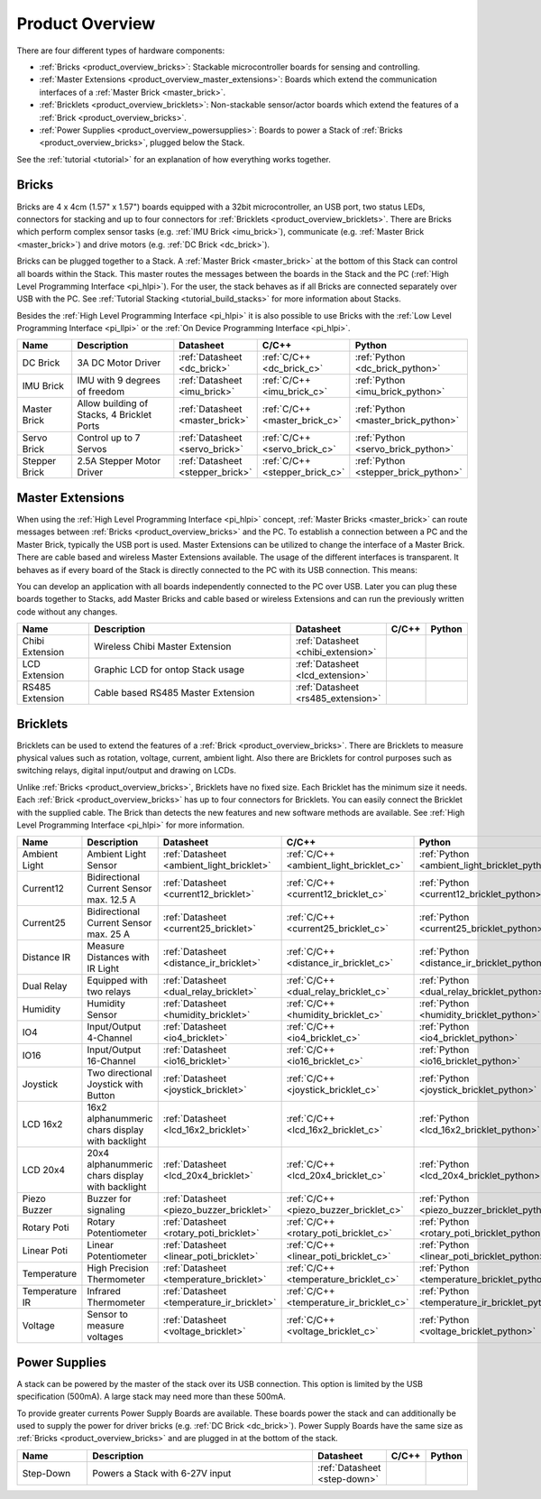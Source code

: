 .. _product_overview:

Product Overview
----------------

There are four different types of hardware components:

* :ref:`Bricks <product_overview_bricks>`: 
  Stackable microcontroller boards for sensing and controlling.
* :ref:`Master Extensions <product_overview_master_extensions>`:
  Boards which extend the communication interfaces of a
  :ref:`Master Brick <master_brick>`.
* :ref:`Bricklets <product_overview_bricklets>`:
  Non-stackable sensor/actor boards which extend the features of a 
  :ref:`Brick <product_overview_bricks>`.
* :ref:`Power Supplies <product_overview_powersupplies>`:
  Boards to power a Stack of 
  :ref:`Bricks <product_overview_bricks>`, plugged below the Stack.


See the :ref:`tutorial <tutorial>` for an explanation of how everything works
together.


.. _product_overview_bricks:

Bricks
^^^^^^

.. image:: /Images/Bricks/Servo_Brick/servo_brick2.jpg
   :scale: 40 %
   :alt: Servo Brick

Bricks are 4 x 4cm (1.57" x 1.57") boards equipped with a 32bit
microcontroller, an USB port, two status LEDs, connectors for 
stacking and up to four connectors for 
:ref:`Bricklets <product_overview_bricklets>`. 
There are Bricks which perform complex 
sensor tasks (e.g. :ref:`IMU Brick <imu_brick>`), 
communicate (e.g. :ref:`Master Brick <master_brick>`) 
and drive motors (e.g. :ref:`DC Brick <dc_brick>`).

Bricks can be plugged together to a Stack.
A :ref:`Master Brick <master_brick>`
at the bottom of this Stack can control all boards within the Stack. 
This master routes the messages between the boards in the Stack and the PC 
(:ref:`High Level Programming Interface <pi_hlpi>`).
For the user, the stack behaves as if all Bricks are connected separately 
over USB with the PC. 
See :ref:`Tutorial Stacking <tutorial_build_stacks>` for more information
about Stacks.

Besides the :ref:`High Level Programming Interface <pi_hlpi>` it is also
possible to use Bricks with the
:ref:`Low Level Programming Interface <pi_llpi>`
or the :ref:`On Device Programming Interface <pi_hlpi>`.

.. csv-table::
   :header: "Name", "Description", "Datasheet", "C/C++", "Python"
   :widths: 15, 40, 5, 5, 5

   "DC Brick", "3A DC Motor Driver", ":ref:`Datasheet <dc_brick>`", ":ref:`C/C++ <dc_brick_c>`", ":ref:`Python <dc_brick_python>`"
   "IMU Brick", "IMU with 9 degrees of freedom", ":ref:`Datasheet <imu_brick>`", ":ref:`C/C++ <imu_brick_c>`", ":ref:`Python <imu_brick_python>`"
   "Master Brick", "Allow building of Stacks, 4 Bricklet Ports", ":ref:`Datasheet <master_brick>`", ":ref:`C/C++ <master_brick_c>`", ":ref:`Python <master_brick_python>`"
   "Servo Brick", "Control up to 7 Servos", ":ref:`Datasheet <servo_brick>`", ":ref:`C/C++ <servo_brick_c>`", ":ref:`Python <servo_brick_python>`"
   "Stepper Brick", "2.5A Stepper Motor Driver", ":ref:`Datasheet <stepper_brick>`", ":ref:`C/C++ <stepper_brick_c>`", ":ref:`Python <stepper_brick_python>`"


.. _product_overview_master_extensions:

Master Extensions
^^^^^^^^^^^^^^^^^

.. image:: /Images/Bricks/Servo_Brick/servo_brick2.jpg
   :scale: 100 %
   :alt: Chibi Extension

When using the :ref:`High Level Programming Interface <pi_hlpi>` concept,
:ref:`Master Bricks <master_brick>` can route messages between 
:ref:`Bricks <product_overview_bricks>` and the PC. To establish a connection 
between a PC and the Master Brick, typically the USB port is used.
Master Extensions can be utilized to change the interface of a Master Brick.
There are cable based and wireless Master Extensions available. The usage 
of the different interfaces is transparent. 
It behaves as if every board of the Stack is directly connected to the 
PC with its USB connection. This means:

You can develop an application with all
boards independently connected to the PC over USB. Later you can plug these 
boards together to Stacks, add Master Bricks and cable based or wireless
Extensions and can run the previously written code without any changes.

.. csv-table::
   :header: "Name", "Description", "Datasheet", "C/C++", "Python"
   :widths: 20, 70, 5, 5, 5

   "Chibi Extension", "Wireless Chibi Master Extension", ":ref:`Datasheet <chibi_extension>`", "", ""
   "LCD Extension", "Graphic LCD for ontop Stack usage", ":ref:`Datasheet <lcd_extension>`", "", ""
   "RS485 Extension", "Cable based RS485 Master Extension", ":ref:`Datasheet <rs485_extension>`", "", ""


.. _product_overview_bricklets:

Bricklets
^^^^^^^^^
.. image:: /Images/Bricks/Servo_Brick/servo_brick2.jpg
   :scale: 100 %
   :alt: Chibi Extension

Bricklets can be used to extend the features of a 
:ref:`Brick <product_overview_bricks>`. There are Bricklets to measure
physical values such as rotation, voltage, current, ambient light.
Also there are Bricklets for control purposes such as
switching relays, digital input/output and drawing on LCDs. 

Unlike :ref:`Bricks <product_overview_bricks>`,
Bricklets have no fixed size. Each Bricklet has the minimum size it needs.
Each :ref:`Brick <product_overview_bricks>` has up to four connectors for 
Bricklets.
You can easily connect the Bricklet with the supplied cable. The Brick than
detects the new features and new software methods are available. See 
:ref:`High Level Programming Interface <pi_hlpi>` for more information.

.. image:: /Images/Bricks/Servo_Brick/servo_brick2.jpg
   :scale: 100 %
   :alt: Brick and Bricklet


.. csv-table::
   :header: "Name", "Description", "Datasheet", "C/C++", "Python"
   :widths: 20, 70, 5, 5, 5

   "Ambient Light", "Ambient Light Sensor", ":ref:`Datasheet <ambient_light_bricklet>`", ":ref:`C/C++ <ambient_light_bricklet_c>`", ":ref:`Python <ambient_light_bricklet_python>`"
   "Current12", "Bidirectional Current Sensor max. 12.5 A", ":ref:`Datasheet <current12_bricklet>`", ":ref:`C/C++ <current12_bricklet_c>`", ":ref:`Python <current12_bricklet_python>`"
   "Current25", "Bidirectional Current Sensor max. 25 A", ":ref:`Datasheet <current25_bricklet>`", ":ref:`C/C++ <current25_bricklet_c>`", ":ref:`Python <current25_bricklet_python>`"
   "Distance IR", "Measure Distances with IR Light", ":ref:`Datasheet <distance_ir_bricklet>`", ":ref:`C/C++ <distance_ir_bricklet_c>`", ":ref:`Python <distance_ir_bricklet_python>`"
   "Dual Relay", "Equipped with two relays", ":ref:`Datasheet <dual_relay_bricklet>`", ":ref:`C/C++ <dual_relay_bricklet_c>`", ":ref:`Python <dual_relay_bricklet_python>`"
   "Humidity", "Humidity Sensor", ":ref:`Datasheet <humidity_bricklet>`", ":ref:`C/C++ <humidity_bricklet_c>`", ":ref:`Python <humidity_bricklet_python>`"
   "IO4", "Input/Output 4-Channel", ":ref:`Datasheet <io4_bricklet>`", ":ref:`C/C++ <io4_bricklet_c>`", ":ref:`Python <io4_bricklet_python>`"
   "IO16", "Input/Output 16-Channel", ":ref:`Datasheet <io16_bricklet>`", ":ref:`C/C++ <io16_bricklet_c>`", ":ref:`Python <io16_bricklet_python>`"
   "Joystick", "Two directional Joystick with Button", ":ref:`Datasheet <joystick_bricklet>`", ":ref:`C/C++ <joystick_bricklet_c>`", ":ref:`Python <joystick_bricklet_python>`"
   "LCD 16x2", "16x2 alphanummeric chars display with backlight", ":ref:`Datasheet <lcd_16x2_bricklet>`", ":ref:`C/C++ <lcd_16x2_bricklet_c>`", ":ref:`Python <lcd_16x2_bricklet_python>`"
   "LCD 20x4", "20x4 alphanummeric chars display with backlight", ":ref:`Datasheet <lcd_20x4_bricklet>`", ":ref:`C/C++ <lcd_20x4_bricklet_c>`", ":ref:`Python <lcd_20x4_bricklet_python>`"
   "Piezo Buzzer", "Buzzer for signaling", ":ref:`Datasheet <piezo_buzzer_bricklet>`", ":ref:`C/C++ <piezo_buzzer_bricklet_c>`", ":ref:`Python <piezo_buzzer_bricklet_python>`"
   "Rotary Poti", "Rotary Potentiometer", ":ref:`Datasheet <rotary_poti_bricklet>`", ":ref:`C/C++ <rotary_poti_bricklet_c>`", ":ref:`Python <rotary_poti_bricklet_python>`"
   "Linear Poti", "Linear Potentiometer", ":ref:`Datasheet <linear_poti_bricklet>`", ":ref:`C/C++ <linear_poti_bricklet_c>`", ":ref:`Python <linear_poti_bricklet_python>`"
   "Temperature", "High Precision Thermometer", ":ref:`Datasheet <temperature_bricklet>`", ":ref:`C/C++ <temperature_bricklet_c>`", ":ref:`Python <temperature_bricklet_python>`"
   "Temperature IR", "Infrared Thermometer", ":ref:`Datasheet <temperature_ir_bricklet>`", ":ref:`C/C++ <temperature_ir_bricklet_c>`", ":ref:`Python <temperature_ir_bricklet_python>`"
   "Voltage", "Sensor to measure voltages", ":ref:`Datasheet <voltage_bricklet>`", ":ref:`C/C++ <voltage_bricklet_c>`", ":ref:`Python <voltage_bricklet_python>`"
   

.. _product_overview_powersupplies:

Power Supplies
^^^^^^^^^^^^^^
.. image:: /Images/Bricks/Servo_Brick/servo_brick2.jpg
   :scale: 100 %
   :alt: Step Down Power Supply

A stack can be powered by the
master of the stack over its USB connection. 
This option is limited by the USB specification (500mA). 
A large stack may need more than these 500mA.

To provide greater currents Power Supply Boards are available.
These boards power the stack and can additionally be used to supply the power
for driver bricks (e.g. :ref:`DC Brick <dc_brick>`). Power Supply
Boards have the same size as :ref:`Bricks <product_overview_bricks>` and are
plugged in at the bottom of the stack.

.. csv-table::
   :header: "Name", "Description", "Datasheet", "C/C++", "Python"
   :widths: 20, 70, 5, 5, 5

   "Step-Down", "Powers a Stack with 6-27V input", ":ref:`Datasheet <step-down>`", "", ""

